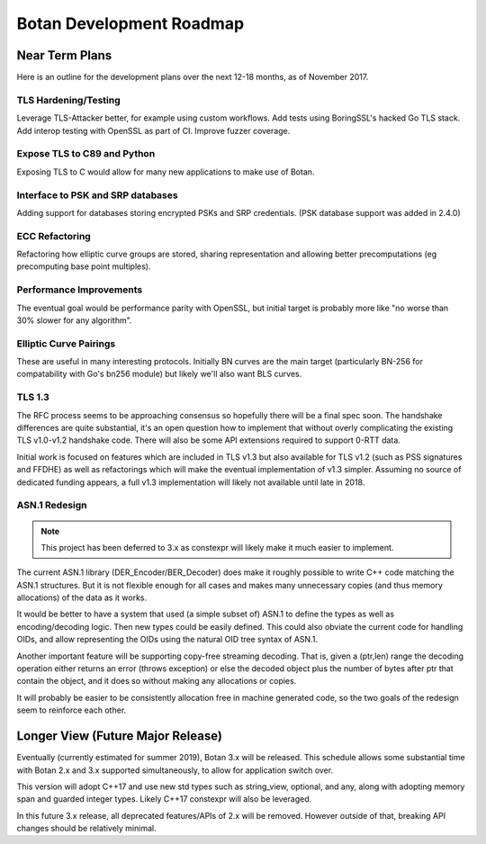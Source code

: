 
Botan Development Roadmap
========================================

Near Term Plans
----------------------------------------

Here is an outline for the development plans over the next 12-18 months, as of
November 2017.

TLS Hardening/Testing
^^^^^^^^^^^^^^^^^^^^^^^^^^^^^^^^^^^^^^^

Leverage TLS-Attacker better, for example using custom workflows. Add tests
using BoringSSL's hacked Go TLS stack. Add interop testing with OpenSSL as part
of CI. Improve fuzzer coverage.

Expose TLS to C89 and Python
^^^^^^^^^^^^^^^^^^^^^^^^^^^^^^^^^^^^

Exposing TLS to C would allow for many new applications to make use of Botan.

Interface to PSK and SRP databases
^^^^^^^^^^^^^^^^^^^^^^^^^^^^^^^^^^^^^^^^^^

Adding support for databases storing encrypted PSKs and SRP credentials.
(PSK database support was added in 2.4.0)

ECC Refactoring
^^^^^^^^^^^^^^^^^^^^^^^^^^^^^^^^^^^^^^^

Refactoring how elliptic curve groups are stored, sharing representation and
allowing better precomputations (eg precomputing base point multiples).

Performance Improvements
^^^^^^^^^^^^^^^^^^^^^^^^^^^^^^^^^^^^^^^

The eventual goal would be performance parity with OpenSSL, but initial
target is probably more like "no worse than 30% slower for any algorithm".

Elliptic Curve Pairings
^^^^^^^^^^^^^^^^^^^^^^^^^^^^^^^^^^^^^^^

These are useful in many interesting protocols. Initially BN curves are the main
target (particularly BN-256 for compatability with Go's bn256 module) but likely
we'll also want BLS curves.

TLS 1.3
^^^^^^^^^^^^^^^^^^^^^^^^^^^^^^^^^^^^^^^^

The RFC process seems to be approaching consensus so hopefully there will be a
final spec soon. The handshake differences are quite substantial, it's an open
question how to implement that without overly complicating the existing TLS
v1.0-v1.2 handshake code. There will also be some API extensions required to
support 0-RTT data.

Initial work is focused on features which are included in TLS v1.3 but also
available for TLS v1.2 (such as PSS signatures and FFDHE) as well as
refactorings which will make the eventual implementation of v1.3 simpler.
Assuming no source of dedicated funding appears, a full v1.3 implementation will
likely not available until late in 2018.

ASN.1 Redesign
^^^^^^^^^^^^^^^^^^^^^^^^^^^^^^^^^^^

.. note::

   This project has been deferred to 3.x as constexpr will likely make it
   much easier to implement.

The current ASN.1 library (DER_Encoder/BER_Decoder) does make it
roughly possible to write C++ code matching the ASN.1 structures. But
it is not flexible enough for all cases and makes many unnecessary
copies (and thus memory allocations) of the data as it works.

It would be better to have a system that used (a simple subset of) ASN.1 to
define the types as well as encoding/decoding logic. Then new types could be
easily defined. This could also obviate the current code for handling OIDs, and
allow representing the OIDs using the natural OID tree syntax of ASN.1.

Another important feature will be supporting copy-free streaming decoding. That
is, given a (ptr,len) range the decoding operation either returns an error
(throws exception) or else the decoded object plus the number of bytes after ptr
that contain the object, and it does so without making any allocations or
copies.

It will probably be easier to be consistently allocation free in machine
generated code, so the two goals of the redesign seem to reinforce each other.

Longer View (Future Major Release)
----------------------------------------

Eventually (currently estimated for summer 2019), Botan 3.x will be
released. This schedule allows some substantial time with Botan 2.x and 3.x
supported simultaneously, to allow for application switch over.

This version will adopt C++17 and use new std types such as string_view,
optional, and any, along with adopting memory span and guarded integer
types. Likely C++17 constexpr will also be leveraged.

In this future 3.x release, all deprecated features/APIs of 2.x will be removed.
However outside of that, breaking API changes should be relatively minimal.
